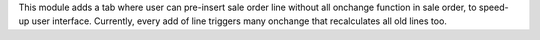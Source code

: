 This module adds a tab where user can pre-insert sale order line without all onchange function in sale order, to speed-up user interface. Currently, every add of line triggers many onchange that recalculates all old lines too.
